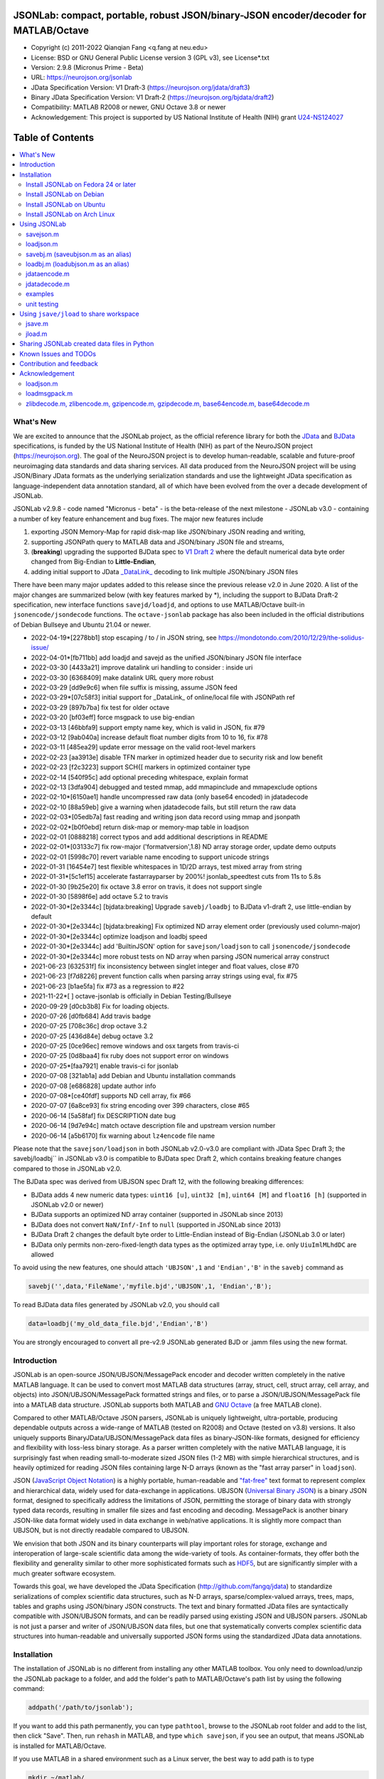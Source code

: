 .. image:: https://neurojson.org/wiki/upload/neurojson_banner_long.png

########################################################################################
 JSONLab: compact, portable, robust JSON/binary-JSON encoder/decoder for MATLAB/Octave
########################################################################################

* Copyright (c) 2011-2022  Qianqian Fang <q.fang at neu.edu>
* License: BSD or GNU General Public License version 3 (GPL v3), see License*.txt
* Version: 2.9.8 (Micronus Prime - Beta)
* URL: https://neurojson.org/jsonlab
* JData Specification Version: V1 Draft-3 (https://neurojson.org/jdata/draft3)
* Binary JData Specification Version: V1 Draft-2 (https://neurojson.org/bjdata/draft2)
* Compatibility: MATLAB R2008 or newer, GNU Octave 3.8 or newer
* Acknowledgement: This project is supported by US National Institute of Health (NIH) 
  grant `U24-NS124027 <https://reporter.nih.gov/project-details/10308329>`_

.. image:: https://travis-ci.com/fangq/jsonlab.svg?branch=master
    :target: https://travis-ci.com/fangq/jsonlab

#################
Table of Contents
#################
.. contents::
  :local:
  :depth: 3

============
What's New
============

We are excited to announce that the JSONLab project, as the official reference library
for both the `JData <https://neurojson.org/jdata/draft3>`_ and `BJData <https://neurojson.org/bjdata/draft2>`_
specifications, is funded by the US National Institute of Health (NIH) as
part of the NeuroJSON project (https://neurojson.org).
The goal of the NeuroJSON project is to develop human-readable, scalable and 
future-proof neuroimaging data standards and data sharing services. All data
produced from the NeuroJSON project will be using JSON/Binary JData formats as the
underlying serialization standards and use the lightweight JData specification as
language-independent data annotation standard, all of which have been evolved from
the over a decade development of JSONLab.

JSONLab v2.9.8 - code named "Micronus - beta" - is the beta-release of the next milestone -
JSONLab v3.0 - containing a number of key feature enhancement and bug fixes. The major 
new features include

1. exporting JSON Memory-Map for rapid disk-map like JSON/binary JSON reading
   and writing, 
2. supporting JSONPath query to MATLAB data and JSON/binary JSON file and streams, 
3. (**breaking**) upgrading the supported BJData spec to `V1 Draft 2 <https://neurojson.org/bjdata/draft2>`_
   where the default numerical data byte order changed from Big-Endian to **Little-Endian**,
4. adding initial support to JData `_DataLink_ <https://github.com/NeuroJSON/jdata/blob/master/JData_specification.md#data-referencing-and-links>`_ 
   decoding to link multiple JSON/binary JSON files

There have been many major updates added to this release since the previous 
release v2.0 in June 2020. A list of the major changes are summarized below
(with key features marked by \*), including the support to BJData Draft-2 specification,
new interface functions ``savejd/loadjd``, and options to use MATLAB/Octave built-in
``jsonencode/jsondecode`` functions. The ``octave-jsonlab`` package has also been
included in the official distributions of Debian Bullseye and Ubuntu 21.04 or newer.

- 2022-04-19*[2278bb1] stop escaping / to \/ in JSON string, see https://mondotondo.com/2010/12/29/the-solidus-issue/
- 2022-04-01*[fb711bb] add loadjd and savejd as the unified JSON/binary JSON file interface
- 2022-03-30 [4433a21] improve datalink uri handling to consider : inside uri
- 2022-03-30 [6368409] make datalink URL query more robust
- 2022-03-29 [dd9e9c6] when file suffix is missing, assume JSON feed
- 2022-03-29*[07c58f3] initial support for _DataLink_ of online/local file with JSONPath ref
- 2022-03-29 [897b7ba] fix test for older octave
- 2022-03-20 [bf03eff] force msgpack to use big-endian
- 2022-03-13 [46bbfa9] support empty name key, which is valid in JSON, fix #79
- 2022-03-12 [9ab040a] increase default float number digits from 10 to 16, fix #78
- 2022-03-11 [485ea29] update error message on the valid root-level markers
- 2022-02-23 [aa3913e] disable TFN marker in optimized header due to security risk and low benefit
- 2022-02-23 [f2c3223] support SCH{[ markers in optimized container type
- 2022-02-14 [540f95c] add optional preceding whitespace, explain format
- 2022-02-13 [3dfa904] debugged and tested mmap, add mmapinclude and mmapexclude options
- 2022-02-10*[6150ae1] handle uncompressed raw data (only base64 encoded) in jdatadecode
- 2022-02-10 [88a59eb] give a warning when jdatadecode fails, but still return the raw data
- 2022-02-03*[05edb7a] fast reading and writing json data record using mmap and jsonpath
- 2022-02-02*[b0f0ebd] return disk-map or memory-map table in loadjson
- 2022-02-01 [0888218] correct typos and add additional descriptions in README
- 2022-02-01*[03133c7] fix row-major ('formatversion',1.8) ND array storage order, update demo outputs
- 2022-02-01 [5998c70] revert variable name encoding to support unicode strings
- 2022-01-31 [16454e7] test flexible whitespaces in 1D/2D arrays, test mixed array from string
- 2022-01-31*[5c1ef15] accelerate fastarrayparser by 200%! jsonlab_speedtest cuts from 11s to 5.8s
- 2022-01-30 [9b25e20] fix octave 3.8 error on travis, it does not support single
- 2022-01-30 [5898f6e] add octave 5.2 to travis
- 2022-01-30*[2e3344c] [bjdata:breaking] Upgrade ``savebj/loadbj`` to BJData v1-draft 2, use little-endian by default
- 2022-01-30*[2e3344c] [bjdata:breaking] Fix optimized ND array element order (previously used column-major)
- 2022-01-30*[2e3344c] optimize loadjson and loadbj speed
- 2022-01-30*[2e3344c] add 'BuiltinJSON' option for ``savejson/loadjson`` to call ``jsonencode/jsondecode``
- 2022-01-30*[2e3344c] more robust tests on ND array when parsing JSON numerical array construct
- 2021-06-23 [632531f] fix inconsistency between singlet integer and float values, close #70
- 2021-06-23 [f7d8226] prevent function calls when parsing array strings using eval, fix #75
- 2021-06-23 [b1ae5fa] fix #73 as a regression to #22
- 2021-11-22*[       ] octave-jsonlab is officially in Debian Testing/Bullseye
- 2020-09-29 [d0cb3b8] Fix for loading objects.
- 2020-07-26 [d0fb684] Add travis badge
- 2020-07-25 [708c36c] drop octave 3.2
- 2020-07-25 [436d84e] debug octave 3.2
- 2020-07-25 [0ce96ec] remove windows and osx targets from travis-ci
- 2020-07-25 [0d8baa4] fix ruby does not support error on windows
- 2020-07-25*[faa7921] enable travis-ci for jsonlab
- 2020-07-08 [321ab1a] add Debian and Ubuntu installation commands
- 2020-07-08 [e686828] update author info
- 2020-07-08*[ce40fdf] supports ND cell array, fix #66
- 2020-07-07 [6a8ce93] fix string encoding over 399 characters, close #65
- 2020-06-14 [5a58faf] fix DESCRIPTION date bug
- 2020-06-14 [9d7e94c] match octave description file and upstream version number
- 2020-06-14 [a5b6170] fix warning about ``lz4encode`` file name


Please note that the ``savejson/loadjson`` in both JSONLab v2.0-v3.0 are
compliant with JData Spec Draft 3; the savebj/loadbj`` in JSONLab v3.0 is
compatible to BJData spec Draft 2, which contains breaking feature changes
compared to those in JSONLab v2.0.

The BJData spec was derived from UBJSON spec Draft 12, with the 
following breaking differences:

- BJData adds 4 new numeric data types: ``uint16 [u]``, ``uint32 [m]``, ``uint64 [M]`` 
  and ``float16 [h]`` (supported in JSONLab v2.0 or newer)
- BJData supports an optimized ND array container (supported in JSONLab since 2013)
- BJData does not convert ``NaN/Inf/-Inf`` to ``null`` (supported in JSONLab since 2013)
- BJData Draft 2 changes the default byte order to Little-Endian instead of Big-Endian (JSONLab 3.0 or later)
- BJData only permits non-zero-fixed-length data types as the optimized array type, i.e. only ``UiuImlMLhdDC`` are allowed

To avoid using the new features, one should attach ``'UBJSON',1`` and ``'Endian','B'``
in the ``savebj`` command as

.. code-block:: matlab

   savebj('',data,'FileName','myfile.bjd','UBJSON',1, 'Endian','B');

To read BJData data files generated by JSONLab v2.0, you should call

.. code-block:: matlab

   data=loadbj('my_old_data_file.bjd','Endian','B')

You are strongly encouraged to convert all pre-v2.9 JSONLab generated BJD or .jamm
files using the new format.


============
Introduction
============

JSONLab is an open-source JSON/UBJSON/MessagePack encoder and decoder written 
completely in the native MATLAB language. It can be used to convert most MATLAB 
data structures (array, struct, cell, struct array, cell array, and objects) into 
JSON/UBJSON/MessagePack formatted strings and files, or to parse a 
JSON/UBJSON/MessagePack file into a MATLAB data structure. JSONLab supports both 
MATLAB and `GNU Octave <http://www.gnu.org/software/octave>`_ (a free MATLAB clone).

Compared to other MATLAB/Octave JSON parsers, JSONLab is uniquely lightweight, 
ultra-portable, producing dependable outputs across a wide-range of MATLAB 
(tested on R2008) and Octave (tested on v3.8) versions. It also uniquely supports 
BinaryJData/UBJSON/MessagePack data files as binary-JSON-like formats, designed 
for efficiency and flexibility with loss-less binary storage. As a parser written
completely with the native MATLAB language, it is surprisingly fast when reading 
small-to-moderate sized JSON files (1-2 MB) with simple hierarchical structures,
and is heavily optimized for reading JSON files containing large N-D arrays
(known as the "fast array parser" in ``loadjson``).

JSON (`JavaScript Object Notation <http://www.json.org/>`_) is a highly portable, 
human-readable and `"fat-free" <http://en.wikipedia.org/wiki/JSON>`_ text format 
to represent complex and hierarchical data, widely used for data-exchange in applications.
UBJSON (`Universal Binary JSON <http://ubjson.org/>`_) is a binary JSON format,  
designed to specifically address the limitations of JSON, permitting the
storage of binary data with strongly typed data records, resulting in smaller
file sizes and fast encoding and decoding. MessagePack is another binary
JSON-like data format widely used in data exchange in web/native applications.
It is slightly more compact than UBJSON, but is not directly readable compared
to UBJSON.

We envision that both JSON and its binary counterparts will play important 
roles for storage, exchange and interoperation of large-scale scientific data
among the wide-variety of tools. As container-formats, they offer both the 
flexibility and generality similar to other more sophisticated formats such 
as `HDF5 <http://www.hdfgroup.org/HDF5/whatishdf5.html>`_, but are significantly 
simpler with a much greater software ecosystem.

Towards this goal, we have developed the JData Specification (http://github.com/fangq/jdata) 
to standardize serializations of complex scientific data structures, such as
N-D arrays, sparse/complex-valued arrays, trees, maps, tables and graphs using
JSON/binary JSON constructs. The text and binary formatted JData files are
syntactically compatible with JSON/UBJSON formats, and can be readily parsed 
using existing JSON and UBJSON parsers. JSONLab is not just a parser and writer 
of JSON/UBJSON data files, but one that systematically converts complex scientific
data structures into human-readable and universally supported JSON forms using the
standardized JData data annotations.


================
Installation
================

The installation of JSONLab is no different from installing any other
MATLAB toolbox. You only need to download/unzip the JSONLab package
to a folder, and add the folder's path to MATLAB/Octave's path list
by using the following command:

.. code:: shell

    addpath('/path/to/jsonlab');

If you want to add this path permanently, you can type ``pathtool``, 
browse to the JSONLab root folder and add to the list, then click "Save".
Then, run ``rehash`` in MATLAB, and type ``which savejson``, if you see an 
output, that means JSONLab is installed for MATLAB/Octave.

If you use MATLAB in a shared environment such as a Linux server, the
best way to add path is to type 

.. code:: shell

   mkdir ~/matlab/
   nano ~/matlab/startup.m

and type ``addpath('/path/to/jsonlab')`` in this file, save and quit the editor.
MATLAB will execute this file every time it starts. For Octave, the file
you need to edit is ``~/.octaverc``, where ``~`` is your home directory.

To use the data compression features, please download the ZMat toolbox from
https://github.com/fangq/zmat/releases/latest and follow the instruction to
install ZMat first. The ZMat toolbox is required when compression is used on 
MATLAB running in the ``-nojvm`` mode or GNU Octave, or 'lzma/lzip/lz4/lz4hc' 
compression methods are specified. ZMat can also compress large arrays that 
MATLAB's Java-based compression API does not support.

----------
Install JSONLab on Fedora 24 or later
----------

JSONLab has been available as an official Fedora package since 2015. You may
install it directly using the below command

.. code:: shell

   sudo dnf install octave-jsonlab

To enable data compression/decompression, you need to install ``octave-zmat`` using

.. code:: shell

   sudo dnf install octave-zmat
   
Then open Octave, and type ``pkg load jsonlab`` to enable jsonlab toolbox.

----------
Install JSONLab on Debian
----------

JSONLab is currently available on Debian Bullseye. To install, you may run

.. code:: shell

   sudo apt-get install octave-jsonlab

One can alternatively install ``matlab-jsonlab`` if MATLAB is available.

----------
Install JSONLab on Ubuntu
----------

JSONLab is currently available on Ubuntu 21.04 or newer as package
`octave-jsonlab`. To install, you may run

.. code:: shell

   sudo apt-get install octave-jsonlab

For older Ubuntu releases, one can add the below PPA

https://launchpad.net/~fangq/+archive/ubuntu/ppa

To install, please run

.. code:: shell

   sudo add-apt-repository ppa:fangq/ppa
   sudo apt-get update

to add this PPA, and then use

.. code:: shell

   sudo apt-get install octave-jsonlab

to install the toolbox. ``octave-zmat`` will be automatically installed.

----------
Install JSONLab on Arch Linux
----------

JSONLab is also available on Arch Linux. You may install it using the below command

.. code:: shell

   sudo pikaur -S jsonlab

================
Using JSONLab
================

JSONLab provides a pair of functions, ``loadjson`` -- a JSON parser, and ``savejson`` -- 
a MATLAB-to-JSON encoder, to read/write the text-based JSON; it also provides
three equivalent pairs -- ``loadbj/savebj`` for binary JData, ``loadubjson/saveubjson``
for UBJSON and ``loadmsgpack/savemsgpack`` for MessagePack. The ``load*`` functions 
for the 3 supported data formats share almost the same input parameter format, 
similarly for the 3 ``save*`` functions (``savejson/saveubjson/savemsgpack``).
These encoders and decoders are capable of processing/sharing almost all 
data structures supported by MATLAB, thanks to ``jdataencode/jdatadecode`` - 
a pair of in-memory data converters translating complex MATLAB data structures
to their easy-to-serialized forms according to the JData specifications.
The detailed help information can be found in the ``Contents.m`` file.

In JSONLab 2.9.8 and later versions, a unified file loading and saving interface
is provided for JSON, binary JSON and HDF5, including ``loadjd`` and ``savejd``
for reading and writing below files types:

- JSON based files: ``.json`, ``.jdt`` (text JData file), ``.jmsh`` (text JMesh file),
  ``.jnii`` (text JNIfTI file), ``.jnirs`` (text JSNIRF file)
- BJData based files: ``.bjd`, ``.jdb` (binary JData file), ``.bmsh`` (binary JMesh file),
  ``.bnii`` (binary JNIfTI file), ``.bnirs`` (binary JSNIRF file), ``.jamm`` (MATLAB session file)
- UBJSON based files: ``.ubj``
- MessagePack based files: ``.msgpack``
- HDF5 based files: ``.h5``, ``.hdf5``, ``.snirf`` (SNIRF fNIRS data files) - require `EasyH5 toolbox <https://github.com/fangq/easyh5>`_


In the below section, we provide a few examples on how to us each of the 
core functions for encoding/decoding JSON/UBJSON/MessagePack data.

----------
savejson.m
----------

.. code-block:: matlab

       jsonmesh=struct('MeshNode',[0 0 0;1 0 0;0 1 0;1 1 0;0 0 1;1 0 1;0 1 1;1 1 1],... 
                'MeshElem',[1 2 4 8;1 3 4 8;1 2 6 8;1 5 6 8;1 5 7 8;1 3 7 8],...
                'MeshSurf',[1 2 4;1 2 6;1 3 4;1 3 7;1 5 6;1 5 7;...
                           2 8 4;2 8 6;3 8 4;3 8 7;5 8 6;5 8 7],...
                'MeshCreator','FangQ','MeshTitle','T6 Cube',...
                'SpecialData',[nan, inf, -inf]);
       savejson(jsonmesh)
       savejson('jmesh',jsonmesh)
       savejson('',jsonmesh,'Compact',1)
       savejson('jmesh',jsonmesh,'outputfile.json')
       savejson('',jsonmesh,'ArrayIndent',0,'FloatFormat','\t%.5g','FileName','outputfile2.json')
       savejson('cpxrand',eye(5)+1i*magic(5))
       savejson('ziparray',eye(10),'Compression','zlib','CompressArraySize',1)
       savejson('',jsonmesh,'ArrayToStruct',1)
       savejson('',eye(10),'UseArrayShape',1)

----------
loadjson.m
----------

.. code-block:: matlab

       loadjson('{}')
       dat=loadjson('{"obj":{"string":"value","array":[1,2,3]}}')
       dat=loadjson(['examples' filesep 'example1.json'])
       dat=loadjson(['examples' filesep 'example1.json'],'SimplifyCell',0)

-------------
savebj.m (saveubjson.m as an alias)
-------------

.. code-block:: matlab

       a={single(rand(2)), struct('va',1,'vb','string'), 1+2i};
       savebj(a)
       savebj('rootname',a,'testdata.ubj')
       savebj('zeros',zeros(100),'Compression','gzip')

-------------
loadbj.m (loadubjson.m as an alias)
-------------

.. code-block:: matlab

       obj=struct('string','value','array',single([1 2 3]),'empty',[],'magic',uint8(magic(5)));
       ubjdata=savebj('obj',obj);
       dat=loadbj(ubjdata)
       class(dat.obj.array)
       isequaln(obj,dat.obj)
       dat=loadbj(savebj('',eye(10),'Compression','zlib','CompressArraySize',1))

----------
jdataencode.m
----------

.. code-block:: matlab

      jd=jdataencode(struct('a',rand(5)+1i*rand(5),'b',[],'c',sparse(5,5)))
      savejson('',jd)

----------
jdatadecode.m
----------

.. code-block:: matlab

      rawdata=struct('a',rand(5)+1i*rand(5),'b',[],'c',sparse(5,5));
      jd=jdataencode(rawdata)
      newjd=jdatadecode(jd)
      isequaln(newjd,rawdata)

---------
examples
---------

Under the ``examples`` folder, you can find several scripts to demonstrate the
basic utilities of JSONLab. Running the ``demo_jsonlab_basic.m`` script, you 
will see the conversions from MATLAB data structure to JSON text and backward.
In ``jsonlab_selftest.m``, we load complex JSON files downloaded from the Internet
and validate the ``loadjson/savejson`` functions for regression testing purposes.
Similarly, a ``demo_ubjson_basic.m`` script is provided to test the ``saveubjson``
and ``loadubjson`` functions for various matlab data structures, and 
``demo_msgpack_basic.m`` is for testing ``savemsgpack`` and ``loadmsgpack``.

Please run these examples and understand how JSONLab works before you use
it to process your data.

---------
unit testing
---------

Under the ``test`` folder, you can find a script to test individual data types and
inputs using various encoders and decoders. This unit testing script also serves as
a **specification validator** to the JSONLab functions and ensure that the outputs
are compliant to the underlying specifications.


================
Using ``jsave/jload`` to share workspace
================

Starting from JSONLab v2.0, we provide a pair of functions, ``jsave/jload`` to store
and retrieve variables from the current workspace, similar to the ``save/load`` 
functions in MATLAB and Octave. The files that ``jsave/jload`` reads/writes is by  
default a binary JData file with a suffix ``.jamm``. The file size is comparable
(can be smaller if use ``lzma`` compression) to ``.mat`` files. This feature
is currently experimental.

The main benefits of using .jamm file to share matlab variables include

* a ``.jamm`` file can be 50% smaller than a ``.mat`` file when using 
  ``jsave(..., "compression","lzma")``; the only drawback is longer saving time.
* a ``.jamm`` file can be readily read/opened among many programming environments, including 
  Python, JavaScript, Go, Java etc, where .mat file support is not generally available. 
  Parsers of ``.jamm`` files are largely compatible with UBJSON's parsers available at 
  http://ubjson.org/?page_id=48
* a ``.jamm`` file is quasi-human-readable, one can see the internal data fields 
  even in a command line, for example using ``strings -n 2 file.jamm | astyle``, 
  making the binary data easy to be understood, shared and reused. 
* ``jsave/jload`` can also use MessagePack and JSON formats as the underlying 
  data storage format, addressing needs from a diverse set of applications. 
  MessagePack parsers are readily available at https://msgpack.org/

----------
jsave.m
----------

.. code-block:: matlab

      jsave    % save the current workspace to jamdata.jamm
      jsave mydata.jamm
      jsave('mydata.jamm','vars',{'var1','var2'})
      jsave('mydata.jamm','compression','lzma')
      jsave('mydata.json','compression','gzip')

----------
jload.m
----------

.. code-block:: matlab

      jload    % load variables from jamdata.jamm to the current workspace
      jload mydata.jamm   % load variables from mydata.jamm
      vars=jload('mydata.jamm','vars',{'var1','var2'}) % return vars.var1, vars.var2
      jload('mydata.jamm','simplifycell',0)
      jload('mydata.json')


================
Sharing JSONLab created data files in Python
================

Despite the use of portable data annotation defined by the JData Specification, 
the output JSON files created by JSONLab are 100% JSON compatible (with
the exception that long strings may be broken into multiple lines for better
readability). Therefore, JSONLab-created JSON files (``.json, .jnii, .jnirs`` etc) 
can be readily read and written by nearly all existing JSON parsers, including
the built-in ``json`` module parser in Python.

However, we strongly recommend one to use a lightweight ``jdata`` module, 
developed by the same author, to perform the extra JData encoding and decoding
and convert JSON data directly to convenient Python/Numpy data structures.
The ``jdata`` module can also directly read/write UBJSON/Binary JData outputs
from JSONLab (``.bjd, .ubj, .bnii, .bnirs, .jamm`` etc). Using binary JData
files are expected to produce much smaller file sizes and faster parsing,
while maintaining excellent portability and generality.

In short, to conveniently read/write data files created by JSONLab into Python,
whether they are JSON based or binary JData/UBJSON based, one just need to download
the below two light-weight python modules:

* **jdata**: PyPi: https://pypi.org/project/jdata/  ; Github: https://github.com/fangq/pyjdata
* **bjdata** PyPi: https://pypi.org/project/bjdata/ ; Github: https://github.com/fangq/pybj

To install these modules on Python 2.x, please first check if your system has
``pip`` and ``numpy``, if not, please install it by running (using Ubuntu/Debian as example)

.. code-block:: shell

      sudo apt-get install python-pip python3-pip python-numpy python3-numpy

After the installation is done, one can then install the ``jdata`` and ``bjdata`` modules by

.. code-block:: shell

      pip install jdata --user
      pip install bjdata --user

To install these modules for Python 3.x, please replace ``pip`` by ``pip3``.
If one prefers to install these modules globally for all users, simply
execute the above commands using 

.. code-block:: shell

      sudo pip install jdata
      sudo pip install bjdata

The above modules require built-in Python modules ``json`` and NumPy (``numpy``).

Once the necessary modules are installed, one can type ``python`` (or ``python3``), and run

.. code-block:: python

      import jdata as jd
      import numpy as np
      from collections import OrderedDict

      data1=jd.loadt('myfile.json',object_pairs_hook=OrderedDict);
      data2=jd.loadb('myfile.ubj',object_pairs_hook=OrderedDict);
      data3=jd.loadb('myfile.jamm',object_pairs_hook=OrderedDict);

where ``jd.loadt()`` function loads a text-based JSON file, performs
JData decoding and converts the enclosed data into Python ``dict``, ``list`` 
and ``numpy`` objects. Similarly, ``jd.loadb()`` function loads a binary 
JData/UBJSON file and performs similar conversions. One can directly call
``jd.load()`` to open JSONLab (and derived toolboxes such as **jnifti**: 
https://github.com/NeuroJSON/jnifti or **jsnirf**: https://github.com/NeuroJSON/jsnirf) 
generated files based on their respective file suffix.

Similarly, the ``jd.savet()``, ``jd.saveb()`` and ``jd.save`` functions
can revert the direction and convert a Python/Numpy object into JData encoded
data structure and store as text-, binary- and suffix-determined output files,
respectively.

=======================
Known Issues and TODOs
=======================

JSONLab has several known limitations. We are striving to make it more general
and robust. Hopefully in a few future releases, the limitations become less.

Here are the known issues:

  * 3D or higher dimensional cell/struct-arrays will be converted to 2D arrays
  * When processing names containing multi-byte characters, Octave and MATLAB 
    can give different field-names; you can use 
    ``feature('DefaultCharacterSet','latin1')`` in MATLAB to get consistent results
  * ``savejson`` can only export the properties from MATLAB classes, but not the methods
  * ``saveubjson`` converts a logical array into a ``uint8`` (``[U]``) array
  * a special N-D array format, as defined in the JData specification, is 
    implemented in ``saveubjson``. You may use ``saveubjson(...,'NestArray',1)``
    to create UBJSON Draft-12 compliant files 
  * ``loadubjson`` can not parse all UBJSON Specification (Draft 12) compliant 
    files, however, it can parse all UBJSON files produced by ``saveubjson``.

==========================
Contribution and feedback
==========================

JSONLab is an open-source project. This means you can not only use it and modify
it as you wish, but also you can contribute your changes back to JSONLab so
that everyone else can enjoy the improvement. For anyone who want to contribute,
please download JSONLab source code from its source code repositories by using the
following command:


.. code:: shell

      git clone https://github.com/fangq/jsonlab.git jsonlab

or browsing the github site at

      https://github.com/fangq/jsonlab

Please report any bugs or issues to the below URL:

      https://github.com/fangq/jsonlab/issues

Sometimes, you may find it is necessary to modify JSONLab to achieve your 
goals, or attempt to modify JSONLab functions to fix a bug that you have 
encountered. If you are happy with your changes and willing to share those
changes to the upstream author, you are recommended to create a pull-request
on github. 

To create a pull-request, you first need to "fork" jsonlab on Github by 
clicking on the "fork" button on top-right of JSONLab's github page. Once you forked
jsonlab to your own directory, you should then implement the changes in your
own fork. After thoroughly testing it and you are confident the modification 
is complete and effective, you can then click on the "New pull request" 
button, and on the left, select fangq/jsonlab as the "base". Then type
in the description of the changes. You are responsible to format the code
updates using the same convention (tab-width: 8, indentation: 4 spaces) as
the upstream code.

We appreciate any suggestions and feedbacks from you. Please use the following
mailing list to report any questions you may have regarding JSONLab:

      https://github.com/fangq/jsonlab/issues

(Subscription to the mailing list is needed in order to post messages).


==========================
Acknowledgement
==========================

---------
loadjson.m
---------

The ``loadjson.m`` function was significantly modified from the earlier parsers 
(BSD 3-clause licensed) written by the below authors

* Nedialko Krouchev: http://www.mathworks.com/matlabcentral/fileexchange/25713
    created on 2009/11/02
* François Glineur: http://www.mathworks.com/matlabcentral/fileexchange/23393
    created on  2009/03/22
* Joel Feenstra:
    http://www.mathworks.com/matlabcentral/fileexchange/20565
    created on 2008/07/03

---------
loadmsgpack.m
---------

* Author: Bastian Bechtold
* URL: https://github.com/bastibe/matlab-msgpack/blob/master/parsemsgpack.m
* License: BSD 3-clause license

Copyright (c) 2014,2016 Bastian Bechtold
All rights reserved.

Redistribution and use in source and binary forms, with or without modification, 
are permitted provided that the following conditions are met:

* Redistributions of source code must retain the above copyright notice, this 
  list of conditions and the following disclaimer.

* Redistributions in binary form must reproduce the above copyright notice, 
  this list of conditions and the following disclaimer in the documentation 
  and/or other materials provided with the distribution.

* Neither the name of the copyright holder nor the names of its contributors 
  may be used to endorse or promote products derived from this software without 
  specific prior written permission.

THIS SOFTWARE IS PROVIDED BY THE COPYRIGHT HOLDERS AND CONTRIBUTORS "AS IS"
AND ANY EXPRESS OR IMPLIED WARRANTIES, INCLUDING, BUT NOT LIMITED TO, THE
IMPLIED WARRANTIES OF MERCHANTABILITY AND FITNESS FOR A PARTICULAR PURPOSE ARE
DISCLAIMED. IN NO EVENT SHALL THE COPYRIGHT OWNER OR CONTRIBUTORS BE LIABLE
FOR ANY DIRECT, INDIRECT, INCIDENTAL, SPECIAL, EXEMPLARY, OR CONSEQUENTIAL
DAMAGES (INCLUDING, BUT NOT LIMITED TO, PROCUREMENT OF SUBSTITUTE GOODS OR
SERVICES; LOSS OF USE, DATA, OR PROFITS; OR BUSINESS INTERRUPTION) HOWEVER
CAUSED AND ON ANY THEORY OF LIABILITY, WHETHER IN CONTRACT, STRICT LIABILITY,
OR TORT (INCLUDING NEGLIGENCE OR OTHERWISE) ARISING IN ANY WAY OUT OF THE USE
OF THIS SOFTWARE, EVEN IF ADVISED OF THE POSSIBILITY OF SUCH DAMAGE.

---------
zlibdecode.m, zlibencode.m, gzipencode.m, gzipdecode.m, base64encode.m, base64decode.m
---------

* Author: Kota Yamaguchi
* URL: https://www.mathworks.com/matlabcentral/fileexchange/39526-byte-encoding-utilities
* License: BSD License, see below

Copyright (c) 2012, Kota Yamaguchi
All rights reserved.

Redistribution and use in source and binary forms, with or without
modification, are permitted provided that the following conditions are met:

* Redistributions of source code must retain the above copyright notice, this
  list of conditions and the following disclaimer.

* Redistributions in binary form must reproduce the above copyright notice,
  this list of conditions and the following disclaimer in the documentation
  and/or other materials provided with the distribution

THIS SOFTWARE IS PROVIDED BY THE COPYRIGHT HOLDERS AND CONTRIBUTORS "AS IS"
AND ANY EXPRESS OR IMPLIED WARRANTIES, INCLUDING, BUT NOT LIMITED TO, THE
IMPLIED WARRANTIES OF MERCHANTABILITY AND FITNESS FOR A PARTICULAR PURPOSE ARE
DISCLAIMED. IN NO EVENT SHALL THE COPYRIGHT OWNER OR CONTRIBUTORS BE LIABLE
FOR ANY DIRECT, INDIRECT, INCIDENTAL, SPECIAL, EXEMPLARY, OR CONSEQUENTIAL
DAMAGES (INCLUDING, BUT NOT LIMITED TO, PROCUREMENT OF SUBSTITUTE GOODS OR
SERVICES; LOSS OF USE, DATA, OR PROFITS; OR BUSINESS INTERRUPTION) HOWEVER
CAUSED AND ON ANY THEORY OF LIABILITY, WHETHER IN CONTRACT, STRICT LIABILITY,
OR TORT (INCLUDING NEGLIGENCE OR OTHERWISE) ARISING IN ANY WAY OUT OF THE USE
OF THIS SOFTWARE, EVEN IF ADVISED OF THE POSSIBILITY OF SUCH DAMAGE.
